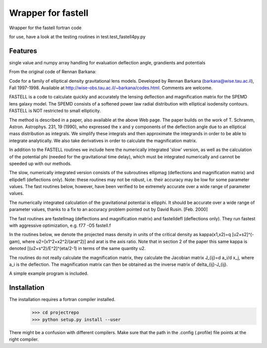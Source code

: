 =============================
Wrapper for fastell
=============================

Wrapper for the fastell fortran code

for use, have a look at the testing routines in test.test_fastell4py.py


Features
--------

single value and numpy array handling for evaluation deflection angle, grandients and potentials


From the original code of Rennan Barkana:

Code for a family of elliptical density gravitational lens models.
Developed by Rennan Barkana (barkana@wise.tau.ac.il), Fall 1997-1998.
Available at http://wise-obs.tau.ac.il/~barkana/codes.html. Comments
are welcome.

FASTELL is a code to calculate quickly and accurately the lensing
deflection and magnification matrix for the SPEMD lens galaxy model.
The SPEMD consists of a softened power law radial distribution with
elliptical isodensity contours. FASTELL is NOT restricted to
small ellipticity.

The method is described in a paper, also available at the above Web
page. The paper builds on the work of T. Schramm, Astron. Astrophys.
231, 19 (1990), who expressed the x and y components of the
deflection angle due to an elliptical mass distribution as integrals.
We simplify these integrals and then approximate the integrands in
order to be able to integrate analytically. We also take derivatives
in order to calculate the magnification matrix.

In addition to the FASTELL routines we include here the numerically
integrated 'slow' version, as well as the calculation of the
potential phi (needed for the gravitational time delay), which
must be integrated numerically and cannot be speeded up with
our methods.

The slow, numerically integrated version consists of the
subroutines ellipmag (deflections and magnification matrix)
and ellipdefl (deflections only). Note: these routines may not
be robust, i.e. their accuracy may be low for some parameter
values. The fast routines below, however, have been verified to be
extremely accurate over a wide range of parameter values.

The numerically integrated calculation of the gravitational
potential is ellipphi. It should be accurate over a wide
range of parameter values, thanks to a fix to an accuracy problem
pointed out by David Rusin. [Feb. 2000]

The fast routines are fastellmag (deflections and magnification
matrix) and fastelldefl (deflections only). They run fastest
with aggressive optimization, e.g. f77 -O5 fastell.f

In the routines below, we denote the projected mass density in
units of the critical density as kappa(x1,x2)=q [u2+s2]^(-gam),
where u2=[x1^2+x2^2/(arat^2)] and arat is the axis ratio. Note
that in section 2 of the paper this same kappa is denoted
[(u2+s^2)/E^2]^(eta/2-1) in terms of the same quantity u2.

The routines do not really calculate the magnification matrix,
they calculate the Jacobian matrix J_{ij}=d a_i/d x_j, where
a_i is the deflection. The magnification matrix can then be
obtained as the inverse matrix of delta_{ij}-J_{ij}.

A simple example program is included.


Installation
--------
The installation requires a fortran compiler installed.
 >>> cd projectrepo
 >>> python setup.py install --user
 
There might be a confusion with different compilers. Make sure that the path in the .config (.profile) file points at
the right compiler.
